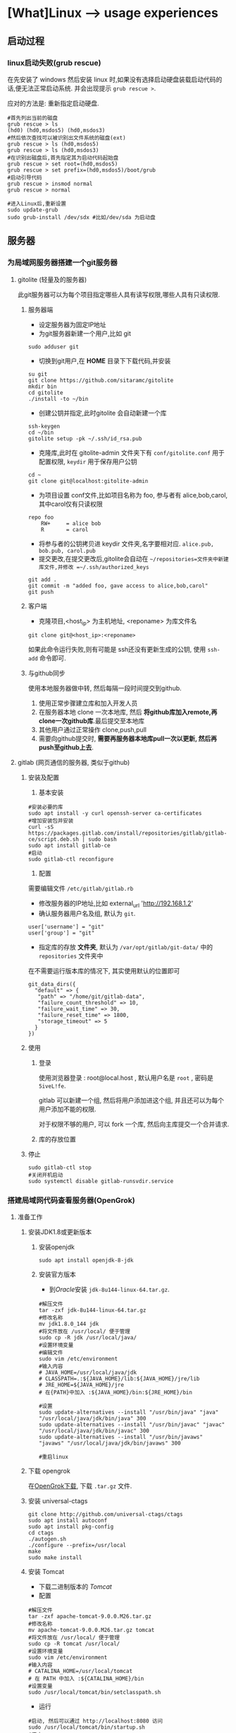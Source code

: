 * [What]Linux --> usage experiences
** 启动过程
*** linux启动失败(grub rescue)
在先安装了 windows 然后安装 linux 时,如果没有选择启动硬盘装载启动代码的话,便无法正常启动系统.
并会出现提示 =grub rescue >=.

应对的方法是: 重新指定启动硬盘.
#+begin_example
#首先列出当前的磁盘
grub rescue > ls
(hd0) (hd0,msdos5) (hd0,msdos3)
#然后依次查找可以被识别出文件系统的磁盘(ext)
grub rescue > ls (hd0,msdos5)
grub rescue > ls (hd0,msdos3)
#在识别出磁盘后,首先指定其为启动代码起始盘
grub rescue > set root=(hd0,msdos5)
grub rescue > set prefix=(hd0,msdos5)/boot/grub
#启动引导代码
grub rescue > insmod normal
grub rescue > normal

#进入Linux后,重新设置
sudo update-grub
sudo grub-install /dev/sdx #比如/dev/sda 为启动盘
#+end_example
** 服务器
*** 为局域网服务器搭建一个git服务器
**** gitolite (轻量及的服务器)
    此git服务器可以为每个项目指定哪些人具有读写权限,哪些人具有只读权限.
***** 服务器端
- 设定服务器为固定IP地址
- 为git服务器新建一个用户,比如 git
#+begin_example
sudo adduser git
#+end_example 
- 切换到git用户,在 *HOME* 目录下下载代码,并安装
#+begin_example
su git
git clone https://github.com/sitaramc/gitolite
mkdir bin
cd gitolite
./install -to ~/bin
#+end_example
- 创建公钥并指定,此时gitolite 会自动新建一个库
#+begin_example
ssh-keygen
cd ~/bin
gitolite setup -pk ~/.ssh/id_rsa.pub
#+end_example
- 克隆库,此时在 gitolite-admin 文件夹下有 =conf/gitolite.conf= 用于配置权限, =keydir= 用于保存用户公钥
#+begin_example
cd ~
git clone git@localhost:gitolite-admin
#+end_example
- 为项目设置 conf文件,比如项目名称为 foo, 参与者有 alice,bob,carol,其中carol仅有只读权限
#+begin_example
repo foo
    RW+     = alice bob 
    R       = carol 
#+end_example
- 将参与者的公钥拷贝进 keydir 文件夹,名字要相对应. =alice.pub, bob.pub, carol.pub=
- 提交更改,在提交更改后,gitolite会自动在 =~/repositories=文件夹中新建库文件,并修改 =~/.ssh/authorized_keys=
#+begin_example
git add .
git commit -m "added foo, gave access to alice,bob,carol"
git push
#+end_example
***** 客户端
- 克隆项目,<host_ip> 为主机地址, <reponame> 为库文件名 
#+begin_example
git clone git@<host_ip>:<reponame>
#+end_example

如果此命令运行失败,则有可能是 ssh还没有更新生成的公钥, 使用 =ssh-add= 命令即可.
***** 与github同步
使用本地服务器做中转, 然后每隔一段时间提交到github.
1. 使用正常步骤建立库和加入开发人员
2. 在服务器本地 clone 一次本地库, 然后 *将github库加入remote,再clone一次github库*.最后提交至本地库
3. 其他用户通过正常操作 clone,push,pull
4. 需要向github提交时, *需要再服务器本地库pull一次以更新, 然后再push至github上去*.

**** gitlab (网页通信的服务器, 类似于github)
***** 安装及配置
1. 基本安装
#+begin_example
#安装必要的库
sudo apt install -y curl openssh-server ca-certificates
#增加安装包并安装
curl -sS https://packages.gitlab.com/install/repositories/gitlab/gitlab-ce/script.deb.sh | sudo bash
sudo apt install gitlab-ce
#启动
sudo gitlab-ctl reconfigure 
#+end_example
2. 配置
需要编辑文件 =/etc/gitlab/gitlab.rb=
- 修改服务器的IP地址,比如 external_url 'http://192.168.1.2'
- 确认服务器用户名及组, 默认为 =git=.
#+begin_example
user['username'] = "git"
user['group'] = "git"
#+end_example
- 指定库的存放 *文件夹*, 默认为 =/var/opt/gitlab/git-data/= 中的 =repositories= 文件夹中
在不需要运行版本库的情况下, 其实使用默认的位置即可
#+begin_example
git_data_dirs({
  "default" => {
   "path" => "/home/git/gitlab-data",
   "failure_count_threshold" => 10,
   "failure_wait_time" => 30,
   "failure_reset_time" => 1800,
   "storage_timeout" => 5
  }
})
#+end_example

***** 使用
****** 登录
使用浏览器登录 : root@local.host , 默认用户名是 =root= , 密码是 =5iveL!fe=.

gitlab 可以新建一个组, 然后将用户添加进这个组, 并且还可以为每个用户添加不能的权限.

对于权限不够的用户, 可以 fork 一个库, 然后向主库提交一个合并请求.
****** 库的存放位置

***** 停止
#+begin_example
sudo gitlab-ctl stop
#关闭开机启动
sudo systemctl disable gitlab-runsvdir.service
#+end_example
*** 搭建局域网代码查看服务器(OpenGrok)
**** 准备工作
***** 安装JDK1.8或更新版本
****** 安装openjdk
#+begin_example
sudo apt install openjdk-8-jdk
#+end_example
****** 安装官方版本
- 到[[www.oracle.com][Oracle]]安装 =jdk-8u144-linux-64.tar.gz=.
#+begin_example
#解压文件
tar -zxf jdk-8u144-linux-64.tar.gz
#修改名称
mv jdk1.8.0_144 jdk
#将文件放在 /usr/local/ 便于管理
sudo cp -R jdk /usr/local/java/
#设置环境变量
#编辑文件
sudo vim /etc/environment
#输入内容
# JAVA_HOME=/usr/local/java/jdk
# CLASSPATH=.:${JAVA_HOME}/lib:${JAVA_HOME}/jre/lib
# JRE_HOME=${JAVA_HOME}/jre
# 在{PATH}中加入 :${JAVA_HOME}/bin:${JRE_HOME}/bin

#设置
sudo update-alternatives --install "/usr/bin/java" "java" "/usr/local/java/jdk/bin/java" 300
sudo update-alternatives --install "/usr/bin/javac" "javac" "/usr/local/java/jdk/bin/javac" 300
sudo update-alternatives --install "/usr/bin/javaws" "javaws" "/usr/local/java/jdk/bin/javaws" 300

#重启linux
#+end_example

***** 下载 opengrok
在[[https://github.com/OpenGrok/OpenGrok/releases][OpenGrok下载]], 下载 =.tar.gz= 文件.
***** 安装 universal-ctags
#+begin_example
git clone http://github.com/universal-ctags/ctags
sudo apt install autoconf
sudo apt install pkg-config
cd ctags
./autogen.sh
./configure --prefix=/usr/local
make
sudo make install
#+end_example
***** 安装 Tomcat
- 下载二进制版本的 [[tomcat.apache.org/download-90.cgi][Tomcat]]
- 配置
#+begin_example
#解压文件
tar -zxf apache-tomcat-9.0.0.M26.tar.gz
#修改名称
mv apache-tomcat-9.0.0.M26.tar.gz tomcat
#将文件放在 /usr/local/ 便于管理
sudo cp -R tomcat /usr/local/
#设置环境变量
sudo vim /etc/environment
#输入内容
# CATALINA_HOME=/usr/local/tomcat
# 在 PATH 中加入 :${CATALINA_HOME}/bin
#设置变量
sudo /usr/local/tomcat/bin/setclasspath.sh
#+end_example
- 运行
#+begin_example
#启动, 然后可以通过 http://localhost:8080 访问
sudo /usr/local/tomcat/bin/startup.sh
#停止
sudo /usr/local/tomcat/bin/shutdown.sh

#如果当前已经有其他服务器启用了, 那么需要修改端口
cd /usr/local/tomcat/conf
sudo vim server.xml
#找到 "Connector port",修改,重启
#+end_example
***** 安装 opengrok
#+begin_example
#解压
tar -zxf opengrok-1.1-rc13.tar.gz
#重命名
mv opengrok-1.1-rc13 opengrok
#移动到 /usr/local
sudo cp -R opengrok /usr/local/
#指定 tomcat 和 opengrok位置
sudo vim /etc/environment
OPENGROK_TOMCAT_BASE=/usr/local/tomcat/
OPENGROK_PATH=/usr/local/opengrok
#加入PATH
:${OPENGROK_PATH}/bin
#+end_example
**** 开始部署
opengrok 通过配置XML文件来达到索引源代码的目的, *将需要阅读的代码放入同一个文件夹, 此文件夹下的每个子文件夹就是一个子项目*.
详细参考: [[https://github.com/OpenGrok/OpenGrok/wiki/How-to-install-OpenGrok][How-to-install-OpenGrok]]
***** 启动服务
#+begin_example
sudo OpenGrok deploy
#+end_example
***** 创建索引
#+begin_example
sudo OpenGrok index <所有项目代码根目录>
#+end_example
***** 登录服务
登录地址为: =http://YOUR_WEBAPP_SERVER:WEBAPPSRV_PORT/source=

** 用户管理
*** 为普通用户增加 sudo 权限
**** 命令行法
#+begin_example
sudo usermod -aG sudo <username>
#+end_example
**** 修改文件法
#+begin_example
#切换到 root 用户下
sudo -i
#编辑 /etc/sudoers 文件
visudo
#在 root ALL=(ALL:ALL) ALL 下添加同样的一行, 将"root" 修改为用户名即可

#+end_example
*** 忘记密码
**** 普通用户忘记密码
如果仅仅是普通用户忘记密码, 则可以告知管理员, 管理员通过进入 root 模式, 然后使用命令 =passwd <username>= 即可修改密码.
**** 忘记root密码
ubuntu 默认没有使用 root 密码, 可以使用 =sudo passwd root= 来设置密码.

如果是忘记了root密码, 则需要进入单用户模式:
1. 重启ubuntu, 在bootloader中进入 =recovery mode=.
2. 按下 =e= 进入编辑模式, 然后将 =ro recovery nomodeset= 修改为 =rw single init=/bin/bash=.
3. 按下 =ctrl + x= 进入单用户模式
4. 使用命令 =passwd= 修改root密码, 然后输入 =exit= 退出此模式
5. 重启后再修改其他普通用户密码
*** 设置 sudo 的保持时间
在ubuntu中默认 sudo 的保持时间是 5分钟, 可以选择调整这个时间, 或者一直保持 sudo 有效
#+begin_example
sudo visudo
#修改行 Defaults env_reset 
#<time>的值即为分钟, 当值为 -1 时,在注销或退出 terminal 之前都会记住密码
Defaults env_reset, timestamp_timeout=<time>

#也可以强制退出 sudo 状态
sudo -K
#+end_example
